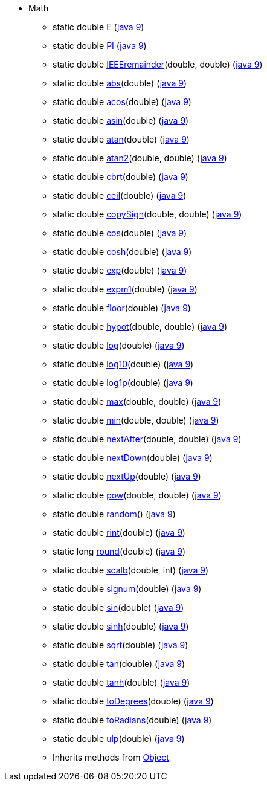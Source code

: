 ////
Automatically generated by PainlessDocGenerator. Do not edit.
Rebuild by running `gradle generatePainlessApi`.
////

* [[painless-api-reference-Math]]Math
** [[painless-api-reference-Math-E]]static double link:{java8-javadoc}/java/lang/Math.html#E[E] (link:{java9-javadoc}/java/lang/Math.html#E[java 9])
** [[painless-api-reference-Math-PI]]static double link:{java8-javadoc}/java/lang/Math.html#PI[PI] (link:{java9-javadoc}/java/lang/Math.html#PI[java 9])
** [[painless-api-reference-Math-IEEEremainder-2]]static double link:{java8-javadoc}/java/lang/Math.html#IEEEremainder%2Ddouble%2Ddouble%2D[IEEEremainder](double, double) (link:{java9-javadoc}/java/lang/Math.html#IEEEremainder%2Ddouble%2Ddouble%2D[java 9])
** [[painless-api-reference-Math-abs-1]]static double link:{java8-javadoc}/java/lang/Math.html#abs%2Ddouble%2D[abs](double) (link:{java9-javadoc}/java/lang/Math.html#abs%2Ddouble%2D[java 9])
** [[painless-api-reference-Math-acos-1]]static double link:{java8-javadoc}/java/lang/Math.html#acos%2Ddouble%2D[acos](double) (link:{java9-javadoc}/java/lang/Math.html#acos%2Ddouble%2D[java 9])
** [[painless-api-reference-Math-asin-1]]static double link:{java8-javadoc}/java/lang/Math.html#asin%2Ddouble%2D[asin](double) (link:{java9-javadoc}/java/lang/Math.html#asin%2Ddouble%2D[java 9])
** [[painless-api-reference-Math-atan-1]]static double link:{java8-javadoc}/java/lang/Math.html#atan%2Ddouble%2D[atan](double) (link:{java9-javadoc}/java/lang/Math.html#atan%2Ddouble%2D[java 9])
** [[painless-api-reference-Math-atan2-2]]static double link:{java8-javadoc}/java/lang/Math.html#atan2%2Ddouble%2Ddouble%2D[atan2](double, double) (link:{java9-javadoc}/java/lang/Math.html#atan2%2Ddouble%2Ddouble%2D[java 9])
** [[painless-api-reference-Math-cbrt-1]]static double link:{java8-javadoc}/java/lang/Math.html#cbrt%2Ddouble%2D[cbrt](double) (link:{java9-javadoc}/java/lang/Math.html#cbrt%2Ddouble%2D[java 9])
** [[painless-api-reference-Math-ceil-1]]static double link:{java8-javadoc}/java/lang/Math.html#ceil%2Ddouble%2D[ceil](double) (link:{java9-javadoc}/java/lang/Math.html#ceil%2Ddouble%2D[java 9])
** [[painless-api-reference-Math-copySign-2]]static double link:{java8-javadoc}/java/lang/Math.html#copySign%2Ddouble%2Ddouble%2D[copySign](double, double) (link:{java9-javadoc}/java/lang/Math.html#copySign%2Ddouble%2Ddouble%2D[java 9])
** [[painless-api-reference-Math-cos-1]]static double link:{java8-javadoc}/java/lang/Math.html#cos%2Ddouble%2D[cos](double) (link:{java9-javadoc}/java/lang/Math.html#cos%2Ddouble%2D[java 9])
** [[painless-api-reference-Math-cosh-1]]static double link:{java8-javadoc}/java/lang/Math.html#cosh%2Ddouble%2D[cosh](double) (link:{java9-javadoc}/java/lang/Math.html#cosh%2Ddouble%2D[java 9])
** [[painless-api-reference-Math-exp-1]]static double link:{java8-javadoc}/java/lang/Math.html#exp%2Ddouble%2D[exp](double) (link:{java9-javadoc}/java/lang/Math.html#exp%2Ddouble%2D[java 9])
** [[painless-api-reference-Math-expm1-1]]static double link:{java8-javadoc}/java/lang/Math.html#expm1%2Ddouble%2D[expm1](double) (link:{java9-javadoc}/java/lang/Math.html#expm1%2Ddouble%2D[java 9])
** [[painless-api-reference-Math-floor-1]]static double link:{java8-javadoc}/java/lang/Math.html#floor%2Ddouble%2D[floor](double) (link:{java9-javadoc}/java/lang/Math.html#floor%2Ddouble%2D[java 9])
** [[painless-api-reference-Math-hypot-2]]static double link:{java8-javadoc}/java/lang/Math.html#hypot%2Ddouble%2Ddouble%2D[hypot](double, double) (link:{java9-javadoc}/java/lang/Math.html#hypot%2Ddouble%2Ddouble%2D[java 9])
** [[painless-api-reference-Math-log-1]]static double link:{java8-javadoc}/java/lang/Math.html#log%2Ddouble%2D[log](double) (link:{java9-javadoc}/java/lang/Math.html#log%2Ddouble%2D[java 9])
** [[painless-api-reference-Math-log10-1]]static double link:{java8-javadoc}/java/lang/Math.html#log10%2Ddouble%2D[log10](double) (link:{java9-javadoc}/java/lang/Math.html#log10%2Ddouble%2D[java 9])
** [[painless-api-reference-Math-log1p-1]]static double link:{java8-javadoc}/java/lang/Math.html#log1p%2Ddouble%2D[log1p](double) (link:{java9-javadoc}/java/lang/Math.html#log1p%2Ddouble%2D[java 9])
** [[painless-api-reference-Math-max-2]]static double link:{java8-javadoc}/java/lang/Math.html#max%2Ddouble%2Ddouble%2D[max](double, double) (link:{java9-javadoc}/java/lang/Math.html#max%2Ddouble%2Ddouble%2D[java 9])
** [[painless-api-reference-Math-min-2]]static double link:{java8-javadoc}/java/lang/Math.html#min%2Ddouble%2Ddouble%2D[min](double, double) (link:{java9-javadoc}/java/lang/Math.html#min%2Ddouble%2Ddouble%2D[java 9])
** [[painless-api-reference-Math-nextAfter-2]]static double link:{java8-javadoc}/java/lang/Math.html#nextAfter%2Ddouble%2Ddouble%2D[nextAfter](double, double) (link:{java9-javadoc}/java/lang/Math.html#nextAfter%2Ddouble%2Ddouble%2D[java 9])
** [[painless-api-reference-Math-nextDown-1]]static double link:{java8-javadoc}/java/lang/Math.html#nextDown%2Ddouble%2D[nextDown](double) (link:{java9-javadoc}/java/lang/Math.html#nextDown%2Ddouble%2D[java 9])
** [[painless-api-reference-Math-nextUp-1]]static double link:{java8-javadoc}/java/lang/Math.html#nextUp%2Ddouble%2D[nextUp](double) (link:{java9-javadoc}/java/lang/Math.html#nextUp%2Ddouble%2D[java 9])
** [[painless-api-reference-Math-pow-2]]static double link:{java8-javadoc}/java/lang/Math.html#pow%2Ddouble%2Ddouble%2D[pow](double, double) (link:{java9-javadoc}/java/lang/Math.html#pow%2Ddouble%2Ddouble%2D[java 9])
** [[painless-api-reference-Math-random-0]]static double link:{java8-javadoc}/java/lang/Math.html#random%2D%2D[random]() (link:{java9-javadoc}/java/lang/Math.html#random%2D%2D[java 9])
** [[painless-api-reference-Math-rint-1]]static double link:{java8-javadoc}/java/lang/Math.html#rint%2Ddouble%2D[rint](double) (link:{java9-javadoc}/java/lang/Math.html#rint%2Ddouble%2D[java 9])
** [[painless-api-reference-Math-round-1]]static long link:{java8-javadoc}/java/lang/Math.html#round%2Ddouble%2D[round](double) (link:{java9-javadoc}/java/lang/Math.html#round%2Ddouble%2D[java 9])
** [[painless-api-reference-Math-scalb-2]]static double link:{java8-javadoc}/java/lang/Math.html#scalb%2Ddouble%2Dint%2D[scalb](double, int) (link:{java9-javadoc}/java/lang/Math.html#scalb%2Ddouble%2Dint%2D[java 9])
** [[painless-api-reference-Math-signum-1]]static double link:{java8-javadoc}/java/lang/Math.html#signum%2Ddouble%2D[signum](double) (link:{java9-javadoc}/java/lang/Math.html#signum%2Ddouble%2D[java 9])
** [[painless-api-reference-Math-sin-1]]static double link:{java8-javadoc}/java/lang/Math.html#sin%2Ddouble%2D[sin](double) (link:{java9-javadoc}/java/lang/Math.html#sin%2Ddouble%2D[java 9])
** [[painless-api-reference-Math-sinh-1]]static double link:{java8-javadoc}/java/lang/Math.html#sinh%2Ddouble%2D[sinh](double) (link:{java9-javadoc}/java/lang/Math.html#sinh%2Ddouble%2D[java 9])
** [[painless-api-reference-Math-sqrt-1]]static double link:{java8-javadoc}/java/lang/Math.html#sqrt%2Ddouble%2D[sqrt](double) (link:{java9-javadoc}/java/lang/Math.html#sqrt%2Ddouble%2D[java 9])
** [[painless-api-reference-Math-tan-1]]static double link:{java8-javadoc}/java/lang/Math.html#tan%2Ddouble%2D[tan](double) (link:{java9-javadoc}/java/lang/Math.html#tan%2Ddouble%2D[java 9])
** [[painless-api-reference-Math-tanh-1]]static double link:{java8-javadoc}/java/lang/Math.html#tanh%2Ddouble%2D[tanh](double) (link:{java9-javadoc}/java/lang/Math.html#tanh%2Ddouble%2D[java 9])
** [[painless-api-reference-Math-toDegrees-1]]static double link:{java8-javadoc}/java/lang/Math.html#toDegrees%2Ddouble%2D[toDegrees](double) (link:{java9-javadoc}/java/lang/Math.html#toDegrees%2Ddouble%2D[java 9])
** [[painless-api-reference-Math-toRadians-1]]static double link:{java8-javadoc}/java/lang/Math.html#toRadians%2Ddouble%2D[toRadians](double) (link:{java9-javadoc}/java/lang/Math.html#toRadians%2Ddouble%2D[java 9])
** [[painless-api-reference-Math-ulp-1]]static double link:{java8-javadoc}/java/lang/Math.html#ulp%2Ddouble%2D[ulp](double) (link:{java9-javadoc}/java/lang/Math.html#ulp%2Ddouble%2D[java 9])
** Inherits methods from <<painless-api-reference-Object,Object>>
